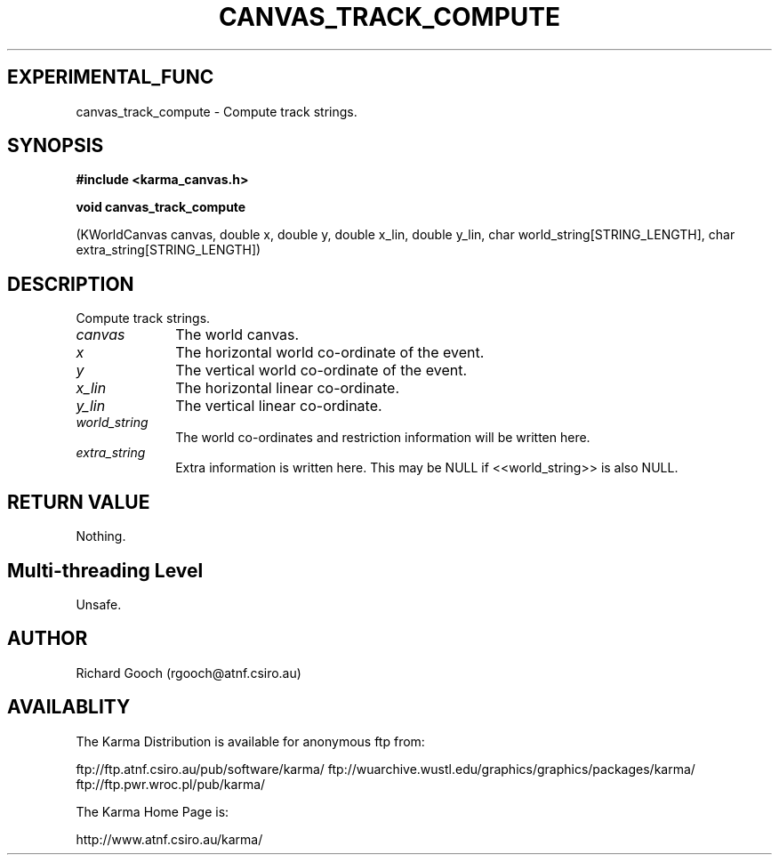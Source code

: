 .TH CANVAS_TRACK_COMPUTE 3 "07 Aug 2006" "Karma Distribution"
.SH EXPERIMENTAL_FUNC
canvas_track_compute \- Compute track strings.
.SH SYNOPSIS
.B #include <karma_canvas.h>
.sp
.B void canvas_track_compute
.sp
(KWorldCanvas canvas, double x, double y,
double x_lin, double y_lin,
char world_string[STRING_LENGTH],
char extra_string[STRING_LENGTH])
.SH DESCRIPTION
Compute track strings.
.IP \fIcanvas\fP 1i
The world canvas.
.IP \fIx\fP 1i
The horizontal world co-ordinate of the event.
.IP \fIy\fP 1i
The vertical world co-ordinate of the event.
.IP \fIx_lin\fP 1i
The horizontal linear co-ordinate.
.IP \fIy_lin\fP 1i
The vertical linear co-ordinate.
.IP \fIworld_string\fP 1i
The world co-ordinates and restriction information will be
written here.
.IP \fIextra_string\fP 1i
Extra information is written here. This may be NULL if
<<world_string>> is also NULL.
.SH RETURN VALUE
Nothing.
.SH Multi-threading Level
Unsafe.
.SH AUTHOR
Richard Gooch (rgooch@atnf.csiro.au)
.SH AVAILABLITY
The Karma Distribution is available for anonymous ftp from:

ftp://ftp.atnf.csiro.au/pub/software/karma/
ftp://wuarchive.wustl.edu/graphics/graphics/packages/karma/
ftp://ftp.pwr.wroc.pl/pub/karma/

The Karma Home Page is:

http://www.atnf.csiro.au/karma/
